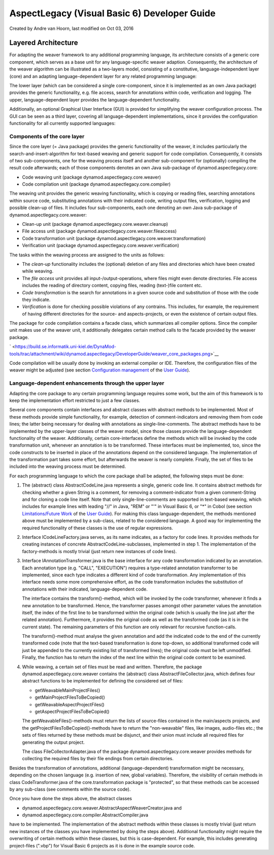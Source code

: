 .. _instrumenting-software-vb-dev:

AspectLegacy (Visual Basic 6) Developer Guide 
=============================================

Created by Andre van Hoorn, last modified on Oct 03, 2016

Layered Architecture
--------------------

For adapting the weaver framework to any additional programming
language, its architecture consists of a generic core component, which
serves as a base unit for any language-specific weaver adaption.
Consequently, the architecture of the weaver algorithm can be
illustrated as a two-layers model, consisting of a constitutive,
language-independent layer (core) and an adapting language-dependent
layer for any related programming language:

.. image:: ../../images/weaver-layers.png
   :width: 600px

The lower layer (which can be considered a single core-component, since
it is implemented as an own Java package) provides the generic
functionality, e.g. file access, search for annotations within code,
verification and logging. The upper, language-dependent layer provides
the language-dependent functionality.

Additionally, an optional Graphical User Interface (GUI) is provided for
simplifying the weaver configuration process. The GUI can be seen as a
third layer, covering all language-dependent implementations, since it
provides the configuration functionality for all currently supported
languages:

.. image:: ../../images/weaver-layers-gui.png
   :width: 600px

Components of the core layer
~~~~~~~~~~~~~~~~~~~~~~~~~~~~

Since the core layer (= Java package) provides the generic functionality
of the weaver, it includes particularly the search-and-insert-algorithm
for text-based weaving and generic support for code compilation.
Consequently, it consists of two sub-components, one for the weaving
process itself and another sub-component for (optionally) compiling the
result code afterwards; each of those components denotes an own Java
sub-package of dynamod.aspectlegacy.core:

-  Code weaving unit (package dynamod.aspectlegacy.core.weaver)
-  Code compilation unit (package dynamod.aspectlegacy.core.compiler)

The weaving unit provides the generic weaving functionality, which is
copying or reading files, searching annotations within source code,
substituting annotations with their indicated code, writing output
files, verification, logging and possible clean-up of files. It includes
four sub-components, each one denoting an own Java sub-package of
dynamod.aspectlegacy.core.weaver:

-  Clean-up unit (package dynamod.aspectlegacy.core.weaver.cleanup)
-  File access unit (package
   dynamod.aspectlegacy.core.weaver.fileaccess)
-  Code transformation unit (package
   dynamod.aspectlegacy.core.weaver.transformation)
-  Verification unit (package
   dynamod.aspectlegacy.core.weaver.verification)

The tasks within the weaving process are assigned to the units as
follows:

-  The *clean-up* functionality includes the (optional) deletion of any
   files and directories which have been created while weaving.
-  The *file access* unit provides all input-/output-operations, where
   files might even denote directories. File access includes the reading
   of directory content, copying files, reading (text-)file content etc.
-  *Code transformation* is the search for annotations in a given source
   code and substitution of those with the code they indicate.
-  *Verification* is done for checking possible violations of any
   contrains. This includes, for example, the requirement of having
   different directories for the source- and aspects-projects, or even
   the existence of certain output files.

The package for code compilation contains a facade class, which
summarizes all compiler options. Since the compiler unit makes use of
the weaver unit, it additionally delegates certain method calls to the
facade provided by the weaver package.

` <https://build.se.informatik.uni-kiel.de/DynaMod-tools/trac/attachment/wiki/dynamod.aspectlegacy/DeveloperGuide/weaver_core_packages.png>`__

Code compilation will be usually done by invoking an external compiler
or IDE. Therefore, the configuration files of the weaver might be
adjusted (see section `Configuration
management <https://build.se.informatik.uni-kiel.de/DynaMod-tools/trac/wiki/dynamod.aspectlegacy/UserGuide#Configurationmanagement>`__
of the `User
Guide <https://build.se.informatik.uni-kiel.de/DynaMod-tools/trac/wiki/dynamod.aspectlegacy/UserGuide>`__).

Language-dependent enhancements through the upper layer
~~~~~~~~~~~~~~~~~~~~~~~~~~~~~~~~~~~~~~~~~~~~~~~~~~~~~~~

Adapting the core package to any certain programming language requires
some work, but the aim of this framework is to keep the implementation
effort restricted to just a few classes.

Several core components contain interfaces and abstract classes with
abstract methods to be implemented. Most of these methods provide simple
functionality, for example, detection of comment-indicators and removing
them from code lines; the latter being necessary for dealing with
annotations as single-line-comments. The abstract methods have to be
implemented by the upper-layer classes of the weaver model, since those
classes provide the language-dependent functionality of the weaver.
Additionally, certain core-interfaces define the methods which will be
invoked by the code transformation unit, whenever an annotation is to be
transformed. These interfaces must be implemented, too, since the code
constructs to be inserted in place of the annotations depend on the
considered language. The implementation of the transformation part takes
some effort, but afterwards the weaver is nearly complete. Finally, the
set of files to be included into the weaving process must be determined.

For each programming language to which the core package shall be
adapted, the following steps must be done:

1. The (abstract) class AbstractCodeLine.java represents a single,
   generic code line. It contains abstract methods for checking whether
   a given String is a comment, for removing a comment-indicator from a
   given comment-String and for cloning a code line itself. Note that
   only single-line-comments are supported in text-based weaving, which
   includes for example lines with leading "//" in Java, "REM" or "'" in
   Visual Basic 6, or "*" in Cobol (see section `Limitations/Future
   Work <https://build.se.informatik.uni-kiel.de/DynaMod-tools/trac/wiki/dynamod.aspectlegacy/UserGuide#LimitationsFutureWork>`__
   of the `User
   Guide <https://build.se.informatik.uni-kiel.de/DynaMod-tools/trac/wiki/dynamod.aspectlegacy/UserGuide>`__).
   For making this class language-dependent, the methods mentioned above
   must be implemented by a sub-class, related to the considered
   language. A good way for implementing the required functionality of
   these classes is the use of regular expressions.

2. Interface ICodeLineFactory.java serves, as its name indicates, as a
   factory for code lines. It provides methods for creating instances of
   concrete AbstractCodeLine-subclasses, implemented in step 1. The
   implementation of the factory-methods is mostly trivial (just return
   new instances of code lines).

3. Interface IAnnotationTransformer.java is the base interface for any
   code transformation indicated by an annotation. Each annotation type
   (e.g. "CALL", "EXECUTION") requires a type-related annotation
   transformer to be implemented, since each type indicates a different
   kind of code transformation. Any implementation of this interface
   needs some more comprehensive effort, as the code transformation
   includes the substitution of annotations with their indicated,
   language-dependent code.
   
   The interface contains the transform()-method, which will be invoked
   by the code transformer, whenever it finds a new annotation to be
   transformed. Hence, the transformer passes amongst other parameter
   values the annotation itself, the index of the first line to be
   transformed within the original code (which is usually the line just
   after the related annotation). Furthermore, it provides the original
   code as well as the transformed code (as it is in the current state).
   The remaining parameters of this function are only relevant for
   recursive function-calls.
   
   The transform()-method must analyse the given annotation and add the
   indicated code to the end of the currently transformed code (note
   that the text-based transformation is done top-down, so additional
   transformed code will just be appended to the currently existing list
   of transformed lines); the original code must be left unmodified.
   Finally, the function has to return the index of the next line within
   the original code content to be examined.

4. While weaving, a certain set of files must be read and written.
   Therefore, the package dynamod.aspectlegacy.core.weaver contains the
   (abstract) class AbstractFileCollector.java, which defines four
   abstract functions to be implemented for defining the considered set
   of files:
   
   -  getWeavableMainProjectFiles()
   -  getMainProjectFilesToBeCopied()
   -  getWeavableAspectProjectFiles()
   -  getAspectProjectFilesToBeCopied()
   
   The getWeavableFiles()-methods must return the lists of source-files
   contained in the main/aspects projects, and the
   getProjectFilesToBeCopied()-methods have to return the "non-weavable"
   files, like images, audio-files etc.; the sets of files returned by
   these methods must be disjunct, and their union must include all
   required files for generating the output project.
   
   The class FileCollectorAdapter.java of the package
   dynamod.aspectlegacy.core.weaver provides methods for collecting the
   required files by their file endings from certain directories.

Besides the transformation of annotations, additional
(language-dependent) transformation might be necessary, depending on the
chosen language (e.g. insertion of new, global variables). Therefore,
the visibility of certain methods in class CodeTransformer.java of the
core.transformation package is "protected", so that these methods can be
accessed by any sub-class (see comments within the source code).

Once you have done the steps above, the abstract classes

-  dynamod.aspectlegacy.core.weaver.AbstractAspectWeaverCreator.java and
-  dynamod.aspectlegacy.core.compiler.AbstractCompiler.java

have to be implemented. The implementation of the abstract methods
within these classes is mostly trivial (just return new instances of the
classes you have implemented by doing the steps above). Additional
functionality might require the overwriting of certain methods within
these classes, but this is case-dependent. For example, this includes
generating project-files (".vbp") for Visual Basic 6 projects as it is
done in the example source code.

